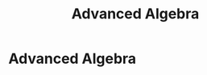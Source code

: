 #+title: Advanced Algebra
#+roam_alias: "Advanced Algebra"
#+roam_tags: "Advanced Algebra" "Lecture"
* Advanced Algebra
